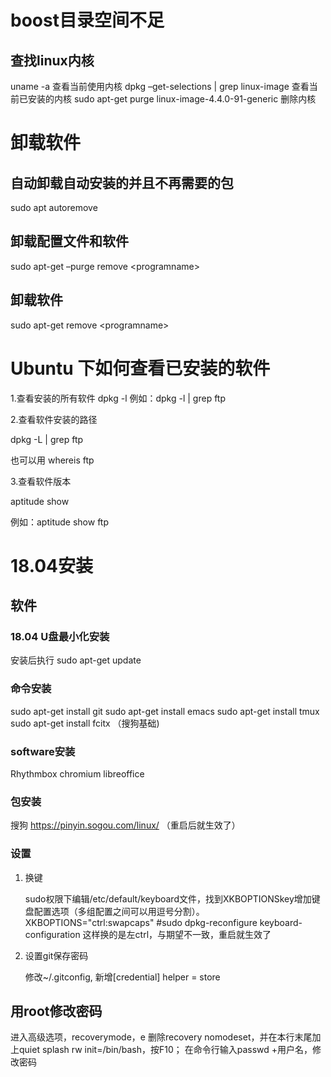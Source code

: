 * boost目录空间不足
** 查找linux内核
uname -a
  查看当前使用内核
dpkg --get-selections | grep linux-image
  查看当前已安装的内核
sudo apt-get purge linux-image-4.4.0-91-generic
  删除内核

* 卸载软件
** 自动卸载自动安装的并且不再需要的包
sudo apt autoremove

** 卸载配置文件和软件
sudo apt-get --purge remove <programname>

** 卸载软件
sudo apt-get remove <programname>

* Ubuntu 下如何查看已安装的软件
1.查看安装的所有软件
dpkg -l
例如：dpkg -l | grep ftp

2.查看软件安装的路径

dpkg -L | grep ftp

也可以用 whereis ftp

3.查看软件版本

aptitude show

例如：aptitude  show ftp

* 18.04安装
** 软件
*** 18.04 U盘最小化安装
安装后执行
sudo apt-get update

*** 命令安装
sudo apt-get install git
sudo apt-get install emacs
sudo apt-get install tmux
sudo apt-get install fcitx （搜狗基础)

*** software安装
Rhythmbox
chromium
libreoffice

*** 包安装
搜狗   https://pinyin.sogou.com/linux/ （重启后就生效了）

*** 设置
**** 换键
sudo权限下编辑/etc/default/keyboard文件，找到XKBOPTIONSkey增加键盘配置选项（多组配置之间可以用逗号分割）。
XKBOPTIONS="ctrl:swapcaps"
#sudo dpkg-reconfigure keyboard-configuration
这样换的是左ctrl，与期望不一致，重启就生效了

**** 设置git保存密码
修改~/.gitconfig, 新增[credential] helper = store
** 用root修改密码
进入高级选项，recoverymode，e
删除recovery nomodeset，并在本行末尾加上quiet splash rw init=/bin/bash，按F10；
在命令行输入passwd +用户名，修改密码

